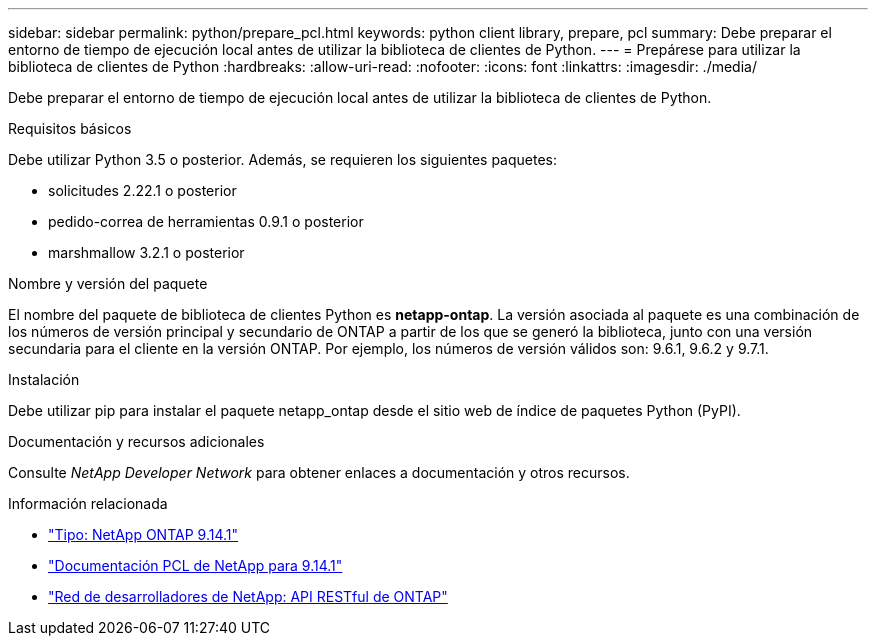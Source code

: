 ---
sidebar: sidebar 
permalink: python/prepare_pcl.html 
keywords: python client library, prepare, pcl 
summary: Debe preparar el entorno de tiempo de ejecución local antes de utilizar la biblioteca de clientes de Python. 
---
= Prepárese para utilizar la biblioteca de clientes de Python
:hardbreaks:
:allow-uri-read: 
:nofooter: 
:icons: font
:linkattrs: 
:imagesdir: ./media/


[role="lead"]
Debe preparar el entorno de tiempo de ejecución local antes de utilizar la biblioteca de clientes de Python.

.Requisitos básicos
Debe utilizar Python 3.5 o posterior. Además, se requieren los siguientes paquetes:

* solicitudes 2.22.1 o posterior
* pedido-correa de herramientas 0.9.1 o posterior
* marshmallow 3.2.1 o posterior


.Nombre y versión del paquete
El nombre del paquete de biblioteca de clientes Python es *netapp-ontap*. La versión asociada al paquete es una combinación de los números de versión principal y secundario de ONTAP a partir de los que se generó la biblioteca, junto con una versión secundaria para el cliente en la versión ONTAP. Por ejemplo, los números de versión válidos son: 9.6.1, 9.6.2 y 9.7.1.

.Instalación
Debe utilizar pip para instalar el paquete netapp_ontap desde el sitio web de índice de paquetes Python (PyPI).

.Documentación y recursos adicionales
Consulte _NetApp Developer Network_ para obtener enlaces a documentación y otros recursos.

.Información relacionada
* https://pypi.org/project/netapp-ontap["Tipo: NetApp ONTAP 9.14.1"^]
* https://library.netapp.com/ecmdocs/ECMLP2886776/html/index.html["Documentación PCL de NetApp para 9.14.1"^]
* https://devnet.netapp.com/restapi.php["Red de desarrolladores de NetApp: API RESTful de ONTAP"^]

